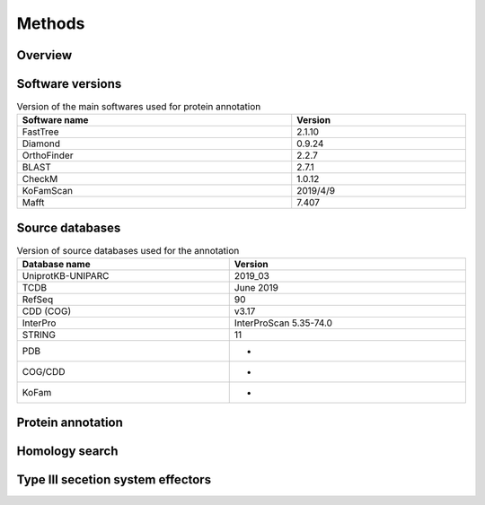 
==================
Methods
==================


-----------
Overview
-----------

.. figure:: ../img/workflow.svg

-------------------
Software versions
-------------------

.. table:: Version of the main softwares used for protein annotation
    :width: 800 px
    :align: center

    =============   =======
    Software name 	Version
    =============   =======
    FastTree 	    2.1.10
    Diamond      	0.9.24
    OrthoFinder  	2.2.7
    BLAST       	2.7.1
    CheckM      	1.0.12
    KoFamScan    	2019/4/9
    Mafft       	7.407
    =============   =======


-----------------
Source databases
-----------------

.. table:: Version of source databases used for the annotation
    :width: 800px
    :align: center

    ==================   ======================
    Database name 	     Version
    ==================   ======================
    UniprotKB-UNIPARC    2019_03
    TCDB 	             June 2019
    RefSeq               90
    CDD (COG)            v3.17
    InterPro 	         InterProScan 5.35-74.0
    STRING               11
    PDB                  -
    COG/CDD              -
    KoFam                -
    ==================   ======================
	    
------------------
Protein annotation
------------------


---------------
Homology search
---------------


----------------------------------
Type III secetion system effectors
----------------------------------
